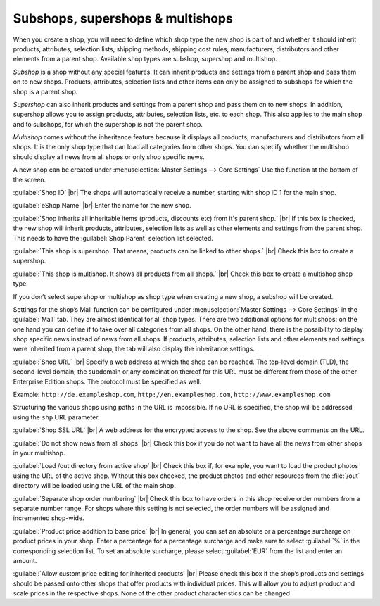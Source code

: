 ﻿Subshops, supershops & multishops
=================================

When you create a shop, you will need to define which shop type the new shop is part of and whether it should inherit products, attributes, selection lists, shipping methods, shipping cost rules, manufacturers, distributors and other elements from a parent shop. Available shop types are subshop, supershop and multishop.

*Subshop* is a shop without any special features. It can inherit products and settings from a parent shop and pass them on to new shops. Products, attributes, selection lists and other items can only be assigned to subshops for which the shop is a parent shop.

*Supershop* can also inherit products and settings from a parent shop and pass them on to new shops. In addition, supershop allows you to assign products, attributes, selection lists, etc. to each shop. This also applies to the main shop and to subshops, for which the supershop is not the parent shop.

*Multishop* comes without the inheritance feature because it displays all products, manufacturers and distributors from all shops. It is the only shop type that can load all categories from other shops. You can specify whether the multishop should display all news from all shops or only shop specific news.

.. image:: ../../media/screenshots/oxbagn01.png
   :alt: Create New Shop
   :height: 343
   :width: 650

A new shop can be created under :menuselection:`Master Settings --> Core Settings` Use the function at the bottom of the screen.

:guilabel:`Shop ID` |br|
The shops will automatically receive a number, starting with shop ID 1 for the main shop.

:guilabel:`eShop Name` |br|
Enter the name for the new shop.

:guilabel:`Shop inherits all inheritable items (products, discounts etc) from it's parent shop.` |br|
If this box is checked, the new shop will inherit products, attributes, selection lists as well as other elements and settings from the parent shop. This needs to have the :guilabel:`Shop Parent` selection list selected.

:guilabel:`This shop is supershop. That means, products can be linked to other shops.` |br|
Check this box to create a supershop.

:guilabel:`This shop is multishop. It shows all products from all shops.` |br|
Check this box to create a multishop shop type.

If you don’t select supershop or multishop as shop type when creating a new shop, a subshop will be created.

Settings for the shop’s Mall function can be configured under :menuselection:`Master Settings --> Core Settings` in the :guilabel:`Mall` tab. They are almost identical for all shop types. There are two additional options for multishops: on the one hand you can define if to take over all categories from all shops. On the other hand, there is the possibility to display shop specific news instead of news from all shops. If products, attributes, selection lists and other elements and settings were inherited from a parent shop, the tab will also display the inheritance settings.

.. image:: ../../media/screenshots/oxbagn02.png
   :alt: Multishop - Mall tab
   :height: 343
   :width: 650

:guilabel:`Shop URL` |br|
Specify a web address at which the shop can be reached. The top-level domain (TLD), the second-level domain, the subdomain or any combination thereof for this URL must be different from those of the other Enterprise Edition shops. The protocol must be specified as well.

Example: ``http://de.exampleshop.com``, ``http://en.exampleshop.com``, ``http://www.exampleshop.com``

Structuring the various shops using paths in the URL is impossible. If no URL is specified, the shop will be addressed using the ``shp`` URL parameter.

:guilabel:`Shop SSL URL` |br|
A web address for the encrypted access to the shop. See the above comments on the URL.

:guilabel:`Do not show news from all shops` |br|
Check this box if you do not want to have all the news from other shops in your multishop.

:guilabel:`Load /out directory from active shop` |br|
Check this box if, for example, you want to load the product photos using the URL of the active shop. Without this box checked, the product photos and other resources from the :file:`/out` directory will be loaded using the URL of the main shop.

:guilabel:`Separate shop order numbering` |br|
Check this box to have orders in this shop receive order numbers from a separate number range. For shops where this setting is not selected, the order numbers will be assigned and incremented shop-wide.

:guilabel:`Product price addition to base price` |br|
In general, you can set an absolute or a percentage surcharge on product prices in your shop. Enter a percentage for a percentage surcharge and make sure to select :guilabel:`%` in the corresponding selection list. To set an absolute surcharge, please select :guilabel:`EUR` from the list and enter an amount.

:guilabel:`Allow custom price editing for inherited products` |br|
Please check this box if the shop’s products and settings should be passed onto other shops that offer products with individual prices. This will allow you to adjust product and scale prices in the respective shops. None of the other product characteristics can be changed.


.. Intern: oxbagn, Status: transL